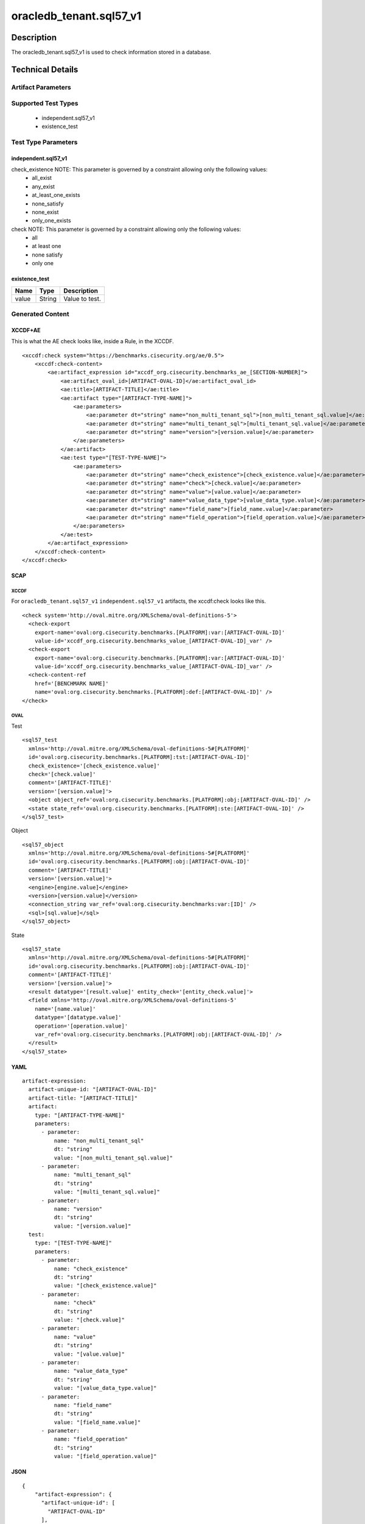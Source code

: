 oracledb_tenant.sql57_v1
========================

Description
-----------

The oracledb_tenant.sql57_v1 is used to check information stored in a
database.

Technical Details
-----------------

Artifact Parameters
~~~~~~~~~~~~~~~~~~~

+-------------------------------------+-------------+------------------+
| Name                                | Type        | Description      |
+=====================================+=============+==================+
| non_multi_tenant_sql                | string  | This entity      |
|                                     |             | defines a query  |
|                                     |             | used to identify |
|                                     |             | the object(s) to |
|                                     |             | test against on  |
|                                     |             | a                |
|                                     |             | non-multi-tenant |
|                                     |             | Oracle DB.       |
+-------------------------------------+-------------+------------------+
| multi_tenant_sql                    | string  | This entity      |
|                                     |             | defines a query  |
|                                     |             | used to identify |
|                                     |             | the object(s) to |
|                                     |             | test against on  |
|                                     |             | a multi-tenant   |
|                                     |             | Oracle DB.       |
+-------------------------------------+-------------+------------------+
| version                             | string  | This entity      |
|                                     |             | defines the      |
|                                     |             | specific version |
|                                     |             | of the database  |
|                                     |             | engine to use.   |
|                                     |             | This is also     |
|                                     |             | important in     |
|                                     |             | determining the  |
|                                     |             | correct driver   |
|                                     |             | to use for       |
|                                     |             | establishing a   |
|                                     |             | connection.      |
+-------------------------------------+-------------+------------------+

Supported Test Types
~~~~~~~~~~~~~~~~~~~~

  - independent.sql57_v1
  - existence_test

Test Type Parameters
~~~~~~~~~~~~~~~~~~~~

independent.sql57_v1
^^^^^^^^^^^^^^^^^^^^

+-------------------------------------+-------------+------------------+
| Name                                | Type        | Description      |
+=====================================+=============+==================+
| check_existence                     | string  | Specifies how    |
|                                     |             | many items in    |
|                                     |             | the set must     |
|                                     |             | exist for the    |
|                                     |             | test to evaluate |
|                                     |             | to true.         |
+-------------------------------------+-------------+------------------+
| check                               | string  | Defines how many |
|                                     |             | items must       |
|                                     |             | evaluate to true |
|                                     |             | for the entity   |
|                                     |             | to return true.  |
+-------------------------------------+-------------+------------------+
| value                               | string  | A simple         |
|                                     |             | (number, string, |
|                                     |             | or boolean)      |
|                                     |             | value to be used |
|                                     |             | in determining   |
|                                     |             | the result, i.e. |
|                                     |             | pass/fail.       |
+-------------------------------------+-------------+------------------+
| value_data_type                     | string  | The optional     |
|                                     |             | datatype         |
|                                     |             | attribute        |
|                                     |             | specifies how    |
|                                     |             | the given        |
|                                     |             | operation should |
|                                     |             | be applied to    |
|                                     |             | the data.        |
+-------------------------------------+-------------+------------------+
| field_name                          | string  | A string         |
|                                     |             | restricted to    |
|                                     |             | disallow upper   |
|                                     |             | case characters. |
+-------------------------------------+-------------+------------------+
| field_operation                     | string  | The optional     |
|                                     |             | operation        |
|                                     |             | attribute        |
|                                     |             | determines how   |
|                                     |             | the individual   |
|                                     |             | entities should  |
|                                     |             | be evaluated     |
|                                     |             | (the default     |
|                                     |             | operation is     |
|                                     |             | 'equals').       |
+-------------------------------------+-------------+------------------+

check_existence NOTE: This parameter is governed by a constraint allowing only the following values:
  - all_exist
  - any_exist
  - at_least_one_exists
  - none_satisfy
  - none_exist
  - only_one_exists

check NOTE: This parameter is governed by a constraint allowing only the following values:
  - all
  - at least one
  - none satisfy
  - only one

existence_test
^^^^^^^^^^^^^^

===== ====== ==============
Name  Type   Description
===== ====== ==============
value String Value to test.
===== ====== ==============

Generated Content
~~~~~~~~~~~~~~~~~

XCCDF+AE
^^^^^^^^

This is what the AE check looks like, inside a Rule, in the XCCDF.

::

   <xccdf:check system="https://benchmarks.cisecurity.org/ae/0.5">
       <xccdf:check-content>
           <ae:artifact_expression id="xccdf_org.cisecurity.benchmarks_ae_[SECTION-NUMBER]">
               <ae:artifact_oval_id>[ARTIFACT-OVAL-ID]</ae:artifact_oval_id>
               <ae:title>[ARTIFACT-TITLE]</ae:title>
               <ae:artifact type="[ARTIFACT-TYPE-NAME]">
                   <ae:parameters>
                       <ae:parameter dt="string" name="non_multi_tenant_sql">[non_multi_tenant_sql.value]</ae:parameter>
                       <ae:parameter dt="string" name="multi_tenant_sql">[multi_tenant_sql.value]</ae:parameter>
                       <ae:parameter dt="string" name="version">[version.value]</ae:parameter>
                   </ae:parameters>
               </ae:artifact>
               <ae:test type="[TEST-TYPE-NAME]">
                   <ae:parameters>
                       <ae:parameter dt="string" name="check_existence">[check_existence.value]</ae:parameter>
                       <ae:parameter dt="string" name="check">[check.value]</ae:parameter>
                       <ae:parameter dt="string" name="value">[value.value]</ae:parameter>
                       <ae:parameter dt="string" name="value_data_type">[value_data_type.value]</ae:parameter>
                       <ae:parameter dt="string" name="field_name">[field_name.value]</ae:parameter>
                       <ae:parameter dt="string" name="field_operation">[field_operation.value]</ae:parameter>
                   </ae:parameters>
               </ae:test>
           </ae:artifact_expression>
       </xccdf:check-content>
   </xccdf:check>

SCAP
^^^^

XCCDF
'''''

For ``oracledb_tenant.sql57_v1`` ``independent.sql57_v1`` artifacts, the xccdf:check looks like
this.

::

  <check system='http://oval.mitre.org/XMLSchema/oval-definitions-5'>
    <check-export 
      export-name='oval:org.cisecurity.benchmarks.[PLATFORM]:var:[ARTIFACT-OVAL-ID]' 
      value-id='xccdf_org.cisecurity.benchmarks_value_[ARTIFACT-OVAL-ID]_var' />
    <check-export 
      export-name='oval:org.cisecurity.benchmarks.[PLATFORM]:var:[ARTIFACT-OVAL-ID]' 
      value-id='xccdf_org.cisecurity.benchmarks_value_[ARTIFACT-OVAL-ID]_var' />
    <check-content-ref 
      href='[BENCHMARK NAME]' 
      name='oval:org.cisecurity.benchmarks.[PLATFORM]:def:[ARTIFACT-OVAL-ID]' />
  </check>

OVAL
''''

Test

::

  <sql57_test
    xmlns='http://oval.mitre.org/XMLSchema/oval-definitions-5#[PLATFORM]' 
    id='oval:org.cisecurity.benchmarks.[PLATFORM]:tst:[ARTIFACT-OVAL-ID]'
    check_existence='[check_existence.value]' 
    check='[check.value]' 
    comment='[ARTIFACT-TITLE]'
    version='[version.value]'>
    <object object_ref='oval:org.cisecurity.benchmarks.[PLATFORM]:obj:[ARTIFACT-OVAL-ID]' />
    <state state_ref='oval:org.cisecurity.benchmarks.[PLATFORM]:ste:[ARTIFACT-OVAL-ID]' />
  </sql57_test>

Object

::

  <sql57_object 
    xmlns='http://oval.mitre.org/XMLSchema/oval-definitions-5#[PLATFORM]' 
    id='oval:org.cisecurity.benchmarks.[PLATFORM]:obj:[ARTIFACT-OVAL-ID]'
    comment='[ARTIFACT-TITLE]'
    version='[version.value]'>
    <engine>[engine.value]</engine>
    <version>[version.value]</version>
    <connection_string var_ref='oval:org.cisecurity.benchmarks:var:[ID]' />
    <sql>[sql.value]</sql>
  </sql57_object>

State

::

  <sql57_state 
    xmlns='http://oval.mitre.org/XMLSchema/oval-definitions-5#[PLATFORM]' 
    id='oval:org.cisecurity.benchmarks.[PLATFORM]:obj:[ARTIFACT-OVAL-ID]'
    comment='[ARTIFACT-TITLE]'
    version='[version.value]'>
    <result datatype='[result.value]' entity_check='[entity_check.value]'>
    <field xmlns='http://oval.mitre.org/XMLSchema/oval-definitions-5' 
      name='[name.value]' 
      datatype='[datatype.value]'
      operation='[operation.value]'
      var_ref='oval:org.cisecurity.benchmarks.[PLATFORM]:obj:[ARTIFACT-OVAL-ID]' />
    </result>
  </sql57_state>

YAML
^^^^

::

  artifact-expression:
    artifact-unique-id: "[ARTIFACT-OVAL-ID]"
    artifact-title: "[ARTIFACT-TITLE]"
    artifact:
      type: "[ARTIFACT-TYPE-NAME]"
      parameters:
        - parameter:
            name: "non_multi_tenant_sql"
            dt: "string"
            value: "[non_multi_tenant_sql.value]"
        - parameter:
            name: "multi_tenant_sql"
            dt: "string"
            value: "[multi_tenant_sql.value]"
        - parameter:
            name: "version"
            dt: "string"
            value: "[version.value]"
    test:
      type: "[TEST-TYPE-NAME]"
      parameters:   
        - parameter:
            name: "check_existence"
            dt: "string"
            value: "[check_existence.value]"
        - parameter:
            name: "check"
            dt: "string"
            value: "[check.value]"
        - parameter:
            name: "value"
            dt: "string"
            value: "[value.value]"
        - parameter:
            name: "value_data_type"
            dt: "string"
            value: "[value_data_type.value]"
        - parameter:
            name: "field_name"
            dt: "string"
            value: "[field_name.value]"
        - parameter:
            name: "field_operation"
            dt: "string"
            value: "[field_operation.value]"

JSON
^^^^

::

   {
       "artifact-expression": {
         "artifact-unique-id": [
           "ARTIFACT-OVAL-ID"
         ],
         "artifact-title": [
           "RECOMMENDATION TITLE"
         ],
         "artifact": {
           "type": [
             "ARTIFACTTYPE NAME"
           ],
           "parameters": [
             {
               "parameter": {
                 "name": "non_multi_tenant_sql",
                 "type": "string",
                 "value": [
                   "non_multi_tenant_sql.value"
                 ]
               }
             },
             {
               "parameter": {
                 "name": "multi_tenant_sql",
                 "type": "string",
                 "value": [
                   "multi_tenant_sql.value"
                 ]
               }
             },
             {
               "parameter": {
                 "name": "version",
                 "type": "string",
                 "value": [
                   "version.value"
                 ]
               }
             }
           ]
         },
         "test": {
           "type": [
             "TESTTYPE NAME"
           ],
           "parameters": [
             {
               "parameter": {
                 "name": "check_existence",
                 "type": "string",
                 "value": [
                   "check_existence.value"
                 ]
               }
             },
             {
               "parameter": {
                 "name": "check",
                 "type": "string",
                 "value": [
                   "check.value"
                 ]
               }
             },
             {
               "parameter": {
                 "name": "value",
                 "type": "string",
                 "value": "value.value]"
               }
             },
             {
               "parameter": {
                 "name": "value_data_type",
                 "type": "string",
                 "value": [
                   "value_data_type.value"
                 ]
               }
             },
             {
               "parameter": {
                 "name": "field_name",
                 "type": "string",
                 "value": [
                   "field_name.value"
                 ]
               }
             },
             {
               "parameter": {
                 "name": "field_operation",
                 "type": "string",
                 "value": "field_operation.value]"
               }
             }
           ]
         }
       }
     }
